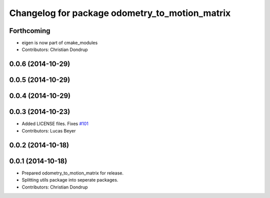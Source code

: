 ^^^^^^^^^^^^^^^^^^^^^^^^^^^^^^^^^^^^^^^^^^^^^^^
Changelog for package odometry_to_motion_matrix
^^^^^^^^^^^^^^^^^^^^^^^^^^^^^^^^^^^^^^^^^^^^^^^

Forthcoming
-----------
* eigen is now part of cmake_modules
* Contributors: Christian Dondrup

0.0.6 (2014-10-29)
------------------

0.0.5 (2014-10-29)
------------------

0.0.4 (2014-10-29)
------------------

0.0.3 (2014-10-23)
------------------
* Added LICENSE files. Fixes `#101 <https://github.com/strands-project/strands_perception_people/issues/101>`_
* Contributors: Lucas Beyer

0.0.2 (2014-10-18)
------------------

0.0.1 (2014-10-18)
------------------
* Prepared odometry_to_motion_matrix for release.
* Splitting utils package into seperate packages.
* Contributors: Christian Dondrup
